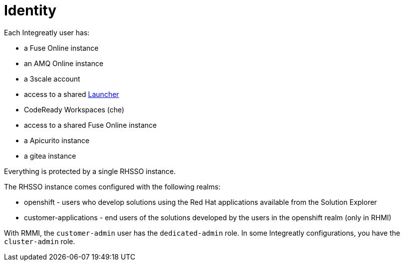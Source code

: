 = Identity

// tag::cards[]
Each Integreatly user has:

* a Fuse Online instance
* an AMQ Online instance
* a 3scale account
* access to a shared xref:launcher.adoc[Launcher]
* CodeReady Workspaces (che)
// end::cards[]

* access to a shared Fuse Online instance
* a Apicurito instance
* a gitea instance

Everything is protected by a single RHSSO instance.

The RHSSO instance comes configured with the following realms:

* openshift - users who develop solutions using the Red Hat applications available from the Solution Explorer
* customer-applications - end users of the solutions developed by the users in the openshift realm (only in RHMI)

With RMMI, the `customer-admin` user has the `dedicated-admin` role.
In some Integreatly configurations, you have the `cluster-admin` role.
